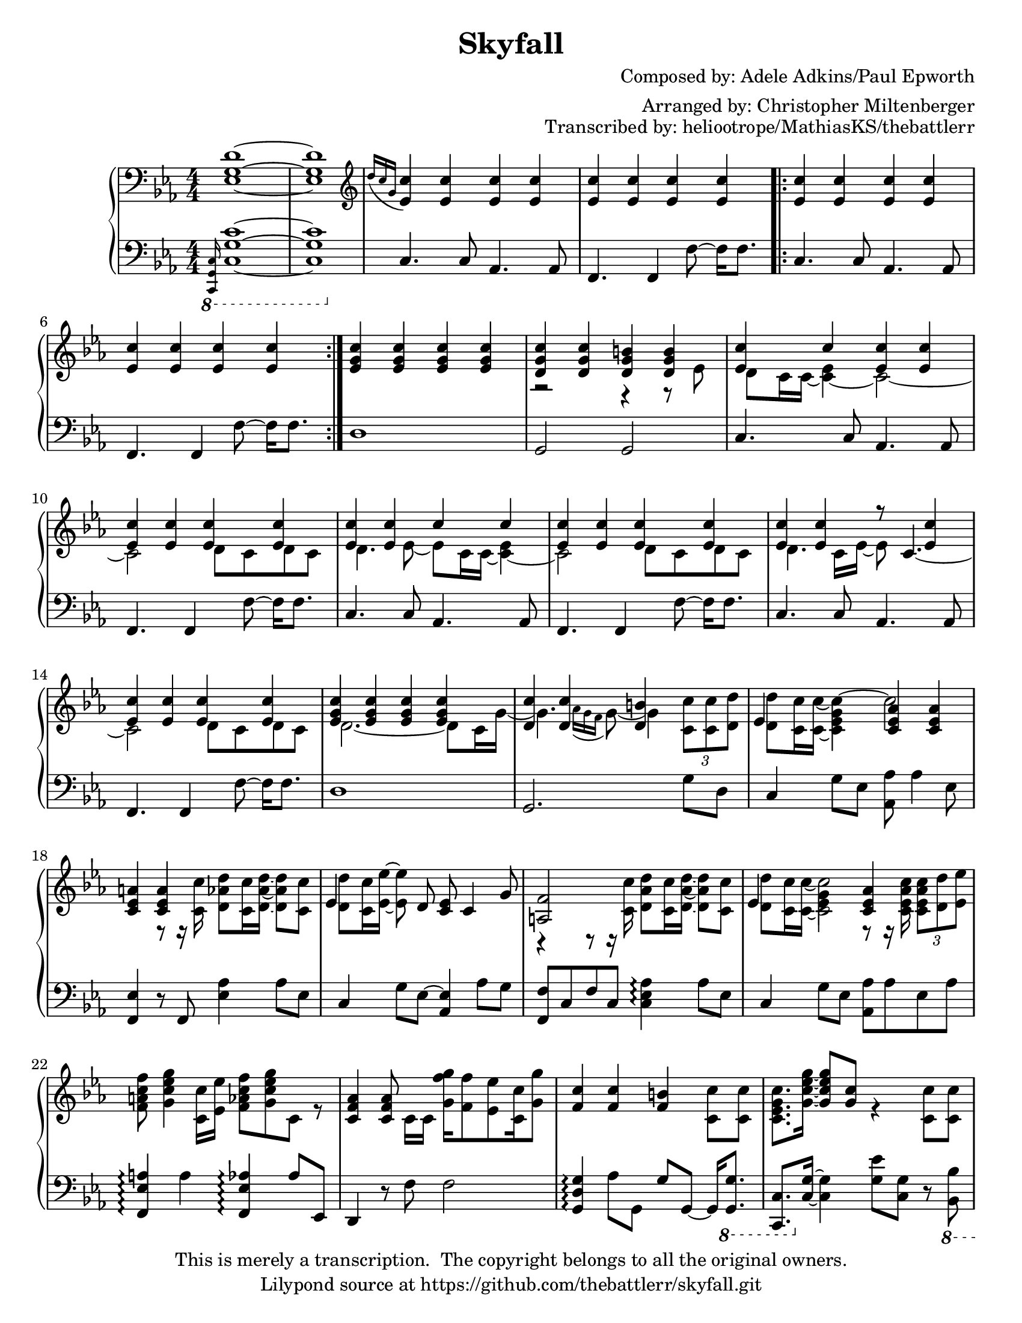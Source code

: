 \version "2.18.2"
\language "english"

\header {
  title = "Skyfall"
  composer = "Composed by: Adele Adkins/Paul Epworth"
  arranger = "Arranged by: Christopher Miltenberger"
  opus = "Transcribed by: heliootrope/MathiasKS/thebattlerr"
  copyright = \markup \left-align \center-column {
    "This is merely a transcription.  The copyright belongs to all the original owners."
    "Lilypond source at https://github.com/thebattlerr/skyfall.git"
  }
}

global = {
  \key c \minor
  \numericTimeSignature
  \time 4/4
}

rightOne = \relative c'' {
  \global \oneVoice
  % Music follows here.
  \grace { s16 }
  <ef,, g d'>1~ |
  <ef g d'>1 |  \clef "treble"
  \acciaccatura { d''16 c g } <ef c'>4 <ef c'> <ef c'> <ef c'> |
  <ef c'>4 <ef c'> <ef c'> <ef c'> \bar ".|:"
  <ef c'>4 <ef c'> <ef c'> <ef c'> |
  <ef c'>4 <ef c'> <ef c'> <ef c'> \bar ":|."
  <ef g c>4 <ef g c> <ef g c> <ef g c> | \voiceTwo
  r2 r4 r8 ef |
  d8 c16 c16~ <c ef>4~ c2~ |
  c2 d8 c d c |
  d4. ef8~ ef c16 c~ <c ef>4~ |
  c2 d8 c d c |
  d4. c16 ef~ ef8 \skip 4. |
  \skip 2 \voiceTwo d8 c d c |
  d2.~ d8 c16 g'~ |
  \once \override NoteColumn.force-hshift = #1.3 g4. \acciaccatura { af16 g f } g8~ \once \override NoteColumn.force-hshift = #1.35 g4 \tuplet 3/2 { <c, c'>8 <c c'> <d d'> }
  <d d'>8 <c c'>16 <c c'>~ <c ef g c>4^~ c'2 |
  s4 r8 r16 <c, c'> <d af' d>8 <c c'>16 <d af'd>16~ <d af' d>8 <c c'> |
  <d d'>8 \oneVoice \stemDown <c c'>16 <ef ef'>~ <ef ef'>8 \voiceTwo s s2 |
  r4 r8 r16 <c c'> <d af' d>8 <c c'>16 <d af'd>16~ <d af' d>8 <c c'> |
  <d d'>8 <c c'>16 <c c'>~ << { <c c'>2 } \new Voice { \voiceTwo <ef g>4 r8 r16 <c ef af c> } >> \tuplet 3/2 { <c ef af c>8 <d d'> <ef ef'> } |
  <f a c f>8 <g c ef g>4 <c, c'>16 <ef ef'> <f af c f>8 <g c ef g> c, r |
  s4 s8 c16 c <g' f' g>16 <f f'>8 <ef ef'> <c c'>16 <g' g'>8 |
  s2. <c, c'>8 <c c'> |
  <c ef g c>8. <g' c ef g>16~ \voiceOne <g c ef g>8 <g c> \voiceTwo r4 <c, c'>8 <c c'> |
  <c ef af c>8. <af' c ef af>16~ <af c ef af>8 r r4 <c, c'>8 <c c'> |
  <c f af c>8. <c' f af c>16~ <c f af c>8 <g f' g>16 <f f'>~ <f f'>4 <ef ef'>8 <f c' f>~ |
  <f c' f>8 <f c'> r r16 <ef ef'> <ef ef'> <f f'>8. <ef ef'>8 <d d'> |
  <c ef g c>8. <g' c ef g>16~ \voiceOne <g c ef g>8 <g c> \voiceTwo r4 <c, c'>8 <c c'> |
  <c ef af c>8. <af' c ef af>16~ <af c ef af>8 r r4 <c, c'>8 <c c'> |
  <c f a c>8. <c' f a c>16~ <c f a c>8 <gf f' gf>16 <f f'>~ <f f'>4 <ef ef'>8 <f c' f>~ |
  <f c' f>8 <f c'> r4 <ef ef'> <d d'> | \oneVoice
  <c ef g c>4 r8 <c' d>16-. <c d>-. <c d>8-. <c ef>-. r4 |
  <c, ef g>4 r8 <c' d>16-. <c d>-. <c d>8-. <c ef>-. r4 |
  <c, ef g>4 r8 <c' d>16-. <c d>-. <c d>8-. <c ef>-. r4 | \clef "bass"
  r2 r4 bf,, |
  \acciaccatura { b16 } c4 \clef "treble" r8 <c'' d>16-. <c' d>-. <c, d>8-. <ef c' d>-. r4 |
  <c, ef g>4 r8 <c' d>16-. <c' d>-. <c, d>8-. <ef c' d>-. r4 |
  <c, ef g>4 r8 <c' d>16-. <c' d>-. <c, d>8-. <ef c' d>-. r4 |
  r2 r8. d,16 d8 d |
  <af d>8 c~ c4 r c8 ef |
  d8 ef~ ef4 r ef8 g |
  f16 ef c8~ c8 r8 r4 c16 c c ef |
  d8 c16 \acciaccatura { d16 } ef16~ ef d8 c16~ c4 ef8 g | \voiceOne
  f16 g8 ef16~ ef4 \oneVoice r bf'8 f |
  <af, f'>16 g'8 ef16~ ef4 r \voiceOne g16 g8 g16~ |
  g4 g16 g8 g16~ g4 g16 c8. |
  b16 c b8~ b4 \oneVoice r <c, c'>8 <c c'>8 |
  <c ef g c>8. <g' c ef g>16~ \voiceOne <g c ef g>8 <g c> \oneVoice r4 \voiceTwo <c, c'>8 <c c'> |
  <c ef af c>8. <af' c ef af>16~ <af c ef af>8 r r4 <c, c'>8 <c c'> |
  <c f af c>8. <c' f af c>16~ <c f af c>8 <g f' g>16 <f f'>~ <f f'>4 <ef ef'>8 <f c' f>~ |
  <f c' f>8 <f c'> r r16 <ef ef'> <ef ef'> <f f'>8. <ef ef'>8 <d d'> |
  <c ef g c>8. <g' c ef g>16~ \voiceOne <g c ef g>8 \oneVoice r r4 \voiceTwo <c, c'>8 <c c'> |
  <c ef af c>8. <af' c ef af>16~ <af c ef af>8 r r4 <c, c'>8 <c c'> |
  <c f a c>8. <c' f a c>16~ <c f a c>8 <gf f' gf>16 <f f'>~ <f f'>4 <ef ef'>8 <f c' f>~ |
  <f c' f>8 r r4 <ef ef'> <d d'> | \oneVoice
  <c' c'>8 bf' c g c bf c g |
  c8 bf c g c bf c g |
  c8 bf c g c bf c g |
  c8 ef, g c b d, g b |
  c8 bf c d ef d c bf |
  c8 bf c d \tuplet 3/2 { ef8 d c } \tuplet 3/2 { bf af16 g f ef } |
  \tuplet 3/2 { f8 g af~ } \tuplet 3/2 { af4 <af, ef' bf'>8~ } <af ef' bf'>2 |
  <c c'>2 \clef "bass" b,,2 | \clef "treble"
  c''2 \acciaccatura { f,16 gf } \tuplet 3/2 { g8 f g } bf4 |
  g1 | \clef "bass"
  <ef, g d'>1~ |
  <ef g d'>1 \bar "|."
}

rightTwo = \relative c'' {
  \global
  % Music follows here.
  \grace { s16 }
  \skip 1*7 \voiceOne
  <d, g c>4 <d g c> <d g b> <d g b> |
  <ef c'>4 <c'> <ef, c'> <ef c'> |
  <ef c'>4 <ef c'> <ef c'> <ef c'> |
  <ef c'>4 <ef c'> <c'> <c> |
  <ef, c'>4 <ef c'> <ef c'> <ef c'> |
  <ef c'>4 <ef c'> r8 << { <c>4._~ \voiceTwo <c>2 } \\ { \skip 8 \voiceOne <ef c'>4 <ef c'> <ef c'> } >> \voiceOne <ef c'> <ef c'> |
  <ef g c>4 <ef g c>4 <ef g c>4 <ef g c>4 |
  <d c'>4 <d c'> <d b'> s |
  \once \override NoteColumn.force-hshift = #-1.7 ef4 s <c ef af> <c ef af> |
  <c ef a>4 <c ef a> s2 |
  \once \override NoteColumn.force-hshift = #-1.7 ef4 s8 d <c ef> c4 g'8 |
  <a, f'>2 s |
  \once \override NoteColumn.force-hshift = #-1.7 \shiftOnn ef'4 s <c ef af> s |
  s1 |
  <c f af>4 <c f af>8 s8 s2 |
  <f c'>4 <f c'> <f b> s |
  \skip 1*20 \voiceTwo
  c4 s2. |
  s2. s8. <af c>16~ |
  <af c>8 af8 <af c>4 s2 |
  <d g>8. g,16 g d' g8 s2 |
}

leftOne = \relative c' {
  \global
  % Music follows here.
  \ottava #-1 \grace { <c,,, g' c>16 }
  <c' g' c>1~ |
  <c g' c>1 | \ottava #0
  c'4. c8 af4. af8 |
  f4. f4 f'8~ f16 f8.|
  c4. c8 af4. af8 |
  f4. f4 f'8~ f16 f8.|
  d1 |
  g,2 g |
  c4. c8 af4. af8 |
  f4. f4 f'8~ f16 f8.|
  c4. c8 af4. af8 |
  f4. f4 f'8~ f16 f8.|
  c4. c8 af4. af8 |
  f4. f4 f'8~ f16 f8.|
  d1 |
  g,2. g'8 d |
  c4 g'8 ef <af, af'> af'4 ef8 |
  <f, ef'>4 r8 f <ef' af>4 af8 ef8 |
  c4 g'8 ef~ <af, ef'>4 af'8 g |
  <f, f'>8 c' f c <c ef af>4\arpeggio af'8 ef |
  c4 g'8 ef <af, af'> af' ef af |
  <f, ef' a>4\arpeggio <a'> <f, ef' af>\arpeggio af'8 ef, |
  d4 r8 f' f2 |
  <g, d' g>4\arpeggio af'8 g, g' g,~ g16 \ottava #-1 <g, g'>8. |
  <c, c'>8. \ottava #0 <c'' g'>16~ <c g'>4 <g' ef'>8 <c, g'> r \ottava #-1 <bf, bf'> |
  <af af'>8. \ottava #0 <c' af'>16~ <c af'>8 <ef d'> <af ef'> <c, af'> r16 \ottava #-1 <g, g'>8. |
  <f f'>8. \ottava #0 <c'' af'>16~ <c af'>8 r <f c'> <c af'> \ottava #-1 <ef,, ef'>4 |
  <d d'>4 \ottava #0 <gf'' c>8 \ottava #-1 <d,, d'> <g g'>4 \ottava #0 <f'' b>8 \ottava #-1 <g,, g'> |
  <c, c'>8. \ottava #0 <c'' g'>16~ <c g'>4 <g' ef'>8 <c, g'>8 r16 \ottava #-1 <bf, bf'>8. |
  <af ef' af>8. \ottava #0 <c' af'>16~ <c af'>8 <ef d'> <af ef'> <c, af'> r16 \ottava #-1 <g, g'>8 c16 |
  <f, f'>8. \ottava #0 <c'' a'>16~ <c a'>4 <f c'>8 <c a'> \ottava #-1 <ef,, ef'>4 |
  <d d'>4 \ottava #0 <gf'' c>8 \ottava #-1 <d,, d'> <g g'> \ottava #0 <f'' b> r16 \ottava #-1 <g,, g'>8. |
  <c, c'>1 |
  <c c'>1 |
  <c c'>2 \ottava #0 \tuplet 3/2 { c''4 ef g } |
  fs2 g4 \ottava #-1 bf,,4 |
  \grace { s16 } <c, c'>1 |
  <c c'>1 |
  <c c'>2 \ottava #0 \tuplet 3/2 { c''4 ef bf' } |
  a2 r |
  f,8. c'16~ c g'8 af f f,16 <g g'>4 |
  <af af'>8. ef'16~ ef bf'8 c af af,16~ af4 |
  bf8. f'16~ f bf8 b,16~ b g'8.~ g8 \voiceOne \stemDown g~ |
  << { \stemUp g4 s2 g8. g16 } \new Voice { \voiceTwo c,8. g'16~ g8 g~ g16 g8. bf,4 } >> |
  <af f'>8. ef'16~ ef bf'8 c af ef16~ << { ef8. ef16 } \new Voice { \voiceTwo g,4 } >> | \oneVoice
  <f f'>8. c''16~ c c,8 g'16 af8 f~ <f, f'> ef16 <d d'>~ |
  <d d'>8. d'16~ <d g>4 r16 d g c r8 d,16 g |
  <g, d' g>4.. g16 d' \ottava #-1 <g,, g'>8 <g g'>16~ <g g'> <g g'>8 c16 |
  <c, c'>8. \ottava #0 <c'' g'>16~ <c g'>4 <g' ef'>8 <c, g'> r16 \ottava #-1 <bf, bf'>8 ef16 |
  <af, ef' af>8. \ottava #0 <c' af'>16~ <c af'>8 <ef d'> <af ef'> <c, af'> r16 \ottava #-1 <g, g'>8 c16 |
  <f, f'>8. \ottava #0 <c'' af'>16~ <c af'>8 r <f c'> <c af'> \ottava #-1 <ef,, ef'>4 |
  <d d'>4 \ottava #0 <gf'' c>8 \ottava #-1 <d,, d'> <g g'> \ottava #0 <f'' b> r16 \ottava #-1 <g,, g'>8. |
  <c, c'>8. \ottava #0 <c'' g'>16~ <c g'>8 <ef d'> <g ef'> <c, g'> r16 \ottava #-1 <bf, bf'>8 ef16 |
  <af, ef' af>8. \ottava #0 <c' af'>16~ <c af'>8 <ef d'> <af ef'> <c, af'> r16 \ottava #-1 <g, g'>8. |
  <f f'>8. \ottava #0 <c'' a'>16~ <c a'>4 <f c'>8 <c a'> \ottava #-1 <ef,, ef'>4 |
  <d d'>8 \ottava #0 <gf'' c> <gf c> \ottava #-1 <d,, d'> <g g'> \ottava #0 <f'' b> r \ottava #-1 <g,, g'>8 |
  <c, c'>4 \ottava #0 r8 \clef "treble" <g'''' c>16 <f bf> <g c>8 <g c>4 r8 \clef "bass" |
  <af,, ef' af>1 |
  <f' c'>4 r8 \clef "treble" <g' c>16 <f bf> <g c>8 c4 r8 \clef "bass" |
  d,,2 \clef "treble" <g d' g>4\arpeggio g' |
  <c, ef g>2. r16 f g f |
  << { s2. \tuplet 3/2 { r8 r16 g8 af16~ } \stemNeutral \tuplet 3/2 { af16 g~ g4 } } \\ { <af, ef' af>1 s4 } >> \oneVoice \clef "bass" \tuplet 3/2 { f8~ <f c'>~ <f c' g'>~ } <f c' g'>2 |
  c'2 \ottava #-1 <g,, g'>2 |
  r1 |
  r1 |
  \grace { <c, g' c>16 }
  <c' g' c>1~ |
  <c g' c>1 |
}

\score {
  \new PianoStaff <<
    \new Staff = "right" \with {
      midiInstrument = "acoustic grand"
    } { \clef bass << \rightTwo \\ \rightOne >> }
    \new Staff = "left" \with {
      midiInstrument = "acoustic grand"
    } { \clef bass \leftOne }
  >>
  \layout { }
%  \midi {
%    \tempo 4=72
%  }
}

\paper {
  #(set-paper-size "letter")
}
